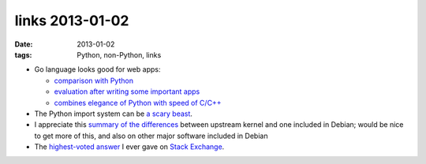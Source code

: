 links 2013-01-02
================

:date: 2013-01-02
:tags: Python, non-Python, links



-  Go language looks good for web apps:

   -  `comparison with Python`_
   -  `evaluation after writing some important apps`_
   -  `combines elegance of Python with speed of C/C++`_

-  The Python import system can be `a scary beast`_.

-  I appreciate this `summary of the differences`_ between upstream
   kernel and one included in Debian; would be nice to get more of this,
   and also on other major software included in Debian

-  The `highest-voted answer`_ I ever gave on `Stack Exchange`_.


.. _comparison with Python: http://blog.kowalczyk.info/article/4dep/Go-vs-Python-for-a-simple-web-server.html
.. _evaluation after writing some important apps: http://blog.kowalczyk.info/article/uvw2/Thoughts-on-Go-after-writing-3-websites.html
.. _combines elegance of Python with speed of C/C++: http://tech.t9i.in/2013/01/why-program-in-go/
.. _a scary beast: http://python-notes.boredomandlaziness.org/en/latest/python_concepts/import_traps.html
.. _summary of the differences: http://womble.decadent.org.uk/blog/whats-in-the-linux-kernel-for-debian-70-wheezy-part-1.html
.. _part 2: http://womble.decadent.org.uk/blog/whats-in-the-linux-kernel-for-debian-70-wheezy-part-2.html
.. _part 3: http://womble.decadent.org.uk/blog/whats-in-the-linux-kernel-for-debian-70-wheezy-part-3.html
.. _highest-voted answer: http://superuser.com/a/236605/34953
.. _Stack Exchange: http://stackexchange.com/
